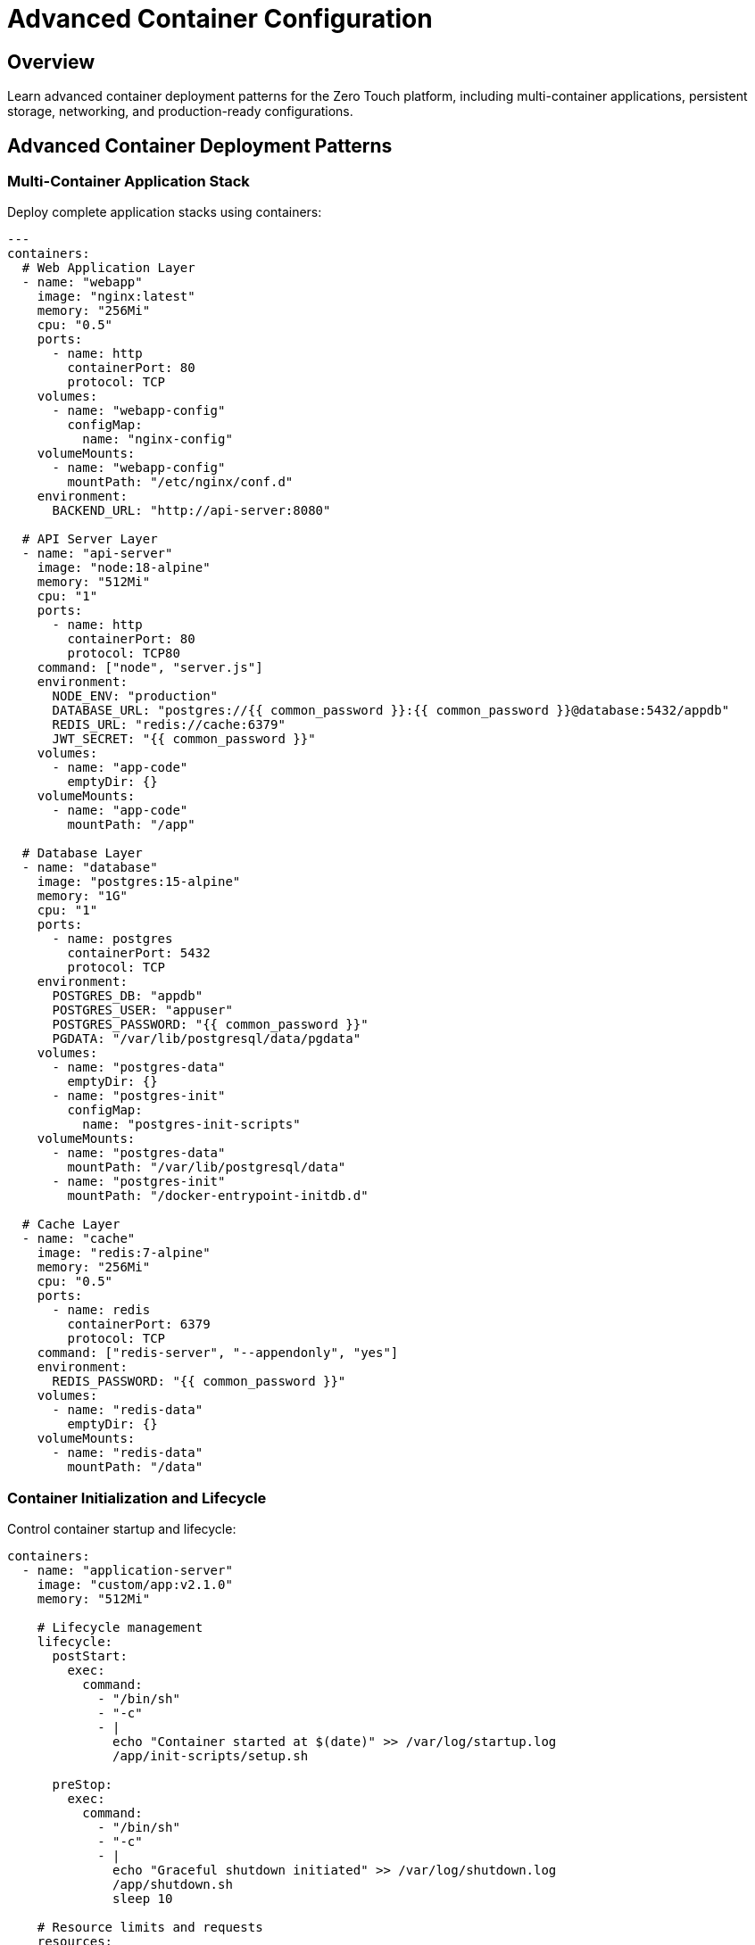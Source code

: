 = Advanced Container Configuration
:estimated-time: 20-25 minutes

== Overview

Learn advanced container deployment patterns for the Zero Touch platform, including multi-container applications, persistent storage, networking, and production-ready configurations.

== Advanced Container Deployment Patterns

=== Multi-Container Application Stack

Deploy complete application stacks using containers:

[source,yaml]
----
---
containers:
  # Web Application Layer
  - name: "webapp"
    image: "nginx:latest"
    memory: "256Mi"
    cpu: "0.5"
    ports:
      - name: http
        containerPort: 80
        protocol: TCP
    volumes:
      - name: "webapp-config"
        configMap:
          name: "nginx-config"
    volumeMounts:
      - name: "webapp-config"
        mountPath: "/etc/nginx/conf.d"
    environment:
      BACKEND_URL: "http://api-server:8080"
      
  # API Server Layer  
  - name: "api-server"
    image: "node:18-alpine"
    memory: "512Mi"
    cpu: "1"
    ports:
      - name: http
        containerPort: 80
        protocol: TCP80
    command: ["node", "server.js"]
    environment:
      NODE_ENV: "production"
      DATABASE_URL: "postgres://{{ common_password }}:{{ common_password }}@database:5432/appdb"
      REDIS_URL: "redis://cache:6379"
      JWT_SECRET: "{{ common_password }}"
    volumes:
      - name: "app-code"
        emptyDir: {}
    volumeMounts:
      - name: "app-code"
        mountPath: "/app"
        
  # Database Layer
  - name: "database"
    image: "postgres:15-alpine"
    memory: "1G"
    cpu: "1"
    ports:
      - name: postgres
        containerPort: 5432
        protocol: TCP
    environment:
      POSTGRES_DB: "appdb"
      POSTGRES_USER: "appuser"  
      POSTGRES_PASSWORD: "{{ common_password }}"
      PGDATA: "/var/lib/postgresql/data/pgdata"
    volumes:
      - name: "postgres-data"
        emptyDir: {}
      - name: "postgres-init"
        configMap:
          name: "postgres-init-scripts"
    volumeMounts:
      - name: "postgres-data"
        mountPath: "/var/lib/postgresql/data"
      - name: "postgres-init"
        mountPath: "/docker-entrypoint-initdb.d"
        
  # Cache Layer
  - name: "cache"
    image: "redis:7-alpine"
    memory: "256Mi"
    cpu: "0.5"
    ports:
      - name: redis
        containerPort: 6379
        protocol: TCP
    command: ["redis-server", "--appendonly", "yes"]
    environment:
      REDIS_PASSWORD: "{{ common_password }}"
    volumes:
      - name: "redis-data"
        emptyDir: {}
    volumeMounts:
      - name: "redis-data"
        mountPath: "/data"
----

=== Container Initialization and Lifecycle

Control container startup and lifecycle:

[source,yaml]
----
containers:
  - name: "application-server"
    image: "custom/app:v2.1.0"
    memory: "512Mi"
    
    # Lifecycle management
    lifecycle:
      postStart:
        exec:
          command: 
            - "/bin/sh"
            - "-c"
            - |
              echo "Container started at $(date)" >> /var/log/startup.log
              /app/init-scripts/setup.sh
              
      preStop:
        exec:
          command:
            - "/bin/sh"
            - "-c" 
            - |
              echo "Graceful shutdown initiated" >> /var/log/shutdown.log
              /app/shutdown.sh
              sleep 10
    
    # Resource limits and requests
    resources:
      requests:
        memory: "256Mi"
        cpu: "250m"
      limits:
        memory: "512Mi"
        cpu: "500m"
        
    # Health checks
    readinessProbe:
      httpGet:
        path: "/health/ready"
        port: 8080
      initialDelaySeconds: 30
      periodSeconds: 10
      
    livenessProbe:
      httpGet:
        path: "/health/live"
        port: 8080
      initialDelaySeconds: 60
      periodSeconds: 30
----

== Container Storage Patterns

=== Persistent Data Storage

Configure persistent storage for stateful containers:

[source,yaml]
----
containers:
  - name: "mysql-database"
    image: "mysql:8.0"
    memory: "1G"
    ports:
      - name: mysql
        containerPort: 3306
        protocol: TCP
    environment:
      MYSQL_ROOT_PASSWORD: "{{ common_password }}"
      MYSQL_DATABASE: "labdb"
      MYSQL_USER: "labuser"
      MYSQL_PASSWORD: "{{ common_password }}"
    
    # Persistent volume configuration
    volumes:
      - name: "mysql-data"
        persistentVolumeClaim:
          claimName: "mysql-pvc"
      - name: "mysql-config"
        configMap:
          name: "mysql-config"
      - name: "mysql-init-scripts"
        configMap:
          name: "mysql-init"
          
    volumeMounts:
      - name: "mysql-data"
        mountPath: "/var/lib/mysql"
      - name: "mysql-config"
        mountPath: "/etc/mysql/conf.d"
        readOnly: true
      - name: "mysql-init-scripts"  
        mountPath: "/docker-entrypoint-initdb.d"
        readOnly: true
----

=== Shared Storage Between Containers

Share data between containers:

[source,yaml]
----
containers:
  # Data processor container
  - name: "data-processor"
    image: "python:3.11-slim"
    command: ["python", "/app/processor.py"]
    volumes:
      - name: "shared-data"
        emptyDir: {}
      - name: "processor-code"
        configMap:
          name: "processor-scripts"
    volumeMounts:
      - name: "shared-data"
        mountPath: "/data"
      - name: "processor-code"
        mountPath: "/app"
        
  # Web server serving processed data
  - name: "data-server"
    image: "nginx:alpine"
    ports:
      - name: http
        containerPort: 80
        protocol: TCP
    volumes:
      - name: "shared-data"
        emptyDir: {}
      - name: "nginx-config"
        configMap:
          name: "nginx-data-config"
    volumeMounts:
      - name: "shared-data"
        mountPath: "/usr/share/nginx/html/data"
        readOnly: true
      - name: "nginx-config"
        mountPath: "/etc/nginx/conf.d"
----

== Container Networking and Service Discovery

=== Inter-Container Communication

Containers automatically get DNS-based service discovery:

[source,yaml]
----
containers:
  # Frontend service
  - name: "frontend"
    image: "react-app:latest"
    ports:
      - name: http
        containerPort: 3000
        protocol: TCP
    environment:
      REACT_APP_API_URL: "http://backend:8080/api"
      REACT_APP_AUTH_URL: "http://auth-service:9000/auth"
      
  # Backend API
  - name: "backend"  
    image: "spring-boot-api:latest"
    ports:
      - name: http
        containerPort: 80
        protocol: TCP80
    environment:
      DATABASE_HOST: "postgres-db"
      DATABASE_PORT: "5432"
      CACHE_HOST: "redis-cache"
      AUTH_SERVICE_URL: "http://auth-service:9000"
      
  # Authentication service
  - name: "auth-service"
    image: "auth-server:latest"
    ports:
      - name: http
        containerPort: 9000
        protocol: TCP
    environment:
      DATABASE_URL: "postgresql://postgres-db:5432/authdb"
      JWT_SECRET: "{{ common_password }}"
----

=== Container Port Management

Advanced port configuration and service exposure:

[source,yaml]
----
containers:
  - name: "multi-service-app"
    image: "custom/multi-service:latest"
    memory: "512Mi"
    
    # Multiple port exposure
    ports:
      - name: http
        containerPort: 80
        protocol: TCP80
        name: "http"
        protocol: "TCP"
      - port: 8443  
        name: "https"
        protocol: "TCP"
      - name: metrics
        containerPort: 9090
        protocol: TCP
        name: "metrics"
        protocol: "TCP"
      - name: postgres
        containerPort: 5432
        protocol: TCP
        name: "database"
        protocol: "TCP"
    
    environment:
      HTTP_PORT: "8080"
      HTTPS_PORT: "8443"
      METRICS_PORT: "9090"
      DB_PORT: "5432"
      TLS_CERT_PATH: "/certs/tls.crt"
      TLS_KEY_PATH: "/certs/tls.key"
      
    volumes:
      - name: "tls-certs"
        secret:
          secretName: "app-tls-certs"
    volumeMounts:
      - name: "tls-certs"
        mountPath: "/certs"
        readOnly: true
----

== Development and Testing Patterns

=== Development Environment Containers

Create development-focused container setups:

[source,yaml]
----
containers:
  # Code server (VS Code in browser)
  - name: "code-server"
    image: "codercom/code-server:latest"
    memory: "2G"
    cpu: "1"
    ports:
      - name: http
        containerPort: 80
        protocol: TCP80
    environment:
      PASSWORD: "{{ common_password }}"
      SUDO_PASSWORD: "{{ common_password }}"
    volumes:
      - name: "workspace"
        emptyDir: {}
      - name: "code-server-config"
        emptyDir: {}
    volumeMounts:
      - name: "workspace"
        mountPath: "/home/coder/workspace"
      - name: "code-server-config"
        mountPath: "/home/coder/.config"
        
  # Development database
  - name: "dev-postgres"
    image: "postgres:15"
    memory: "512Mi"
    ports:
      - name: postgres
        containerPort: 5432
        protocol: TCP
    environment:
      POSTGRES_DB: "devdb"
      POSTGRES_USER: "developer"
      POSTGRES_PASSWORD: "{{ common_password }}"
      POSTGRES_HOST_AUTH_METHOD: "trust"
    volumes:
      - name: "dev-data"
        emptyDir: {}
      - name: "dev-init-scripts"
        configMap:
          name: "dev-db-init"
    volumeMounts:
      - name: "dev-data"
        mountPath: "/var/lib/postgresql/data"
      - name: "dev-init-scripts"
        mountPath: "/docker-entrypoint-initdb.d"
        
  # Testing tools container
  - name: "test-runner"
    image: "cypress/included:latest"
    environment:
      CYPRESS_BASE_URL: "http://frontend:3000"
      CYPRESS_API_URL: "http://backend:8080"
    volumes:
      - name: "test-results"
        emptyDir: {}
      - name: "test-specs"
        configMap:
          name: "cypress-tests"
    volumeMounts:
      - name: "test-results"
        mountPath: "/cypress/results"
      - name: "test-specs" 
        mountPath: "/cypress/integration"
----

== Monitoring and Logging

=== Container Monitoring Stack

Deploy monitoring for your containerized applications:

[source,yaml]
----
containers:
  # Prometheus metrics collector
  - name: "prometheus"
    image: "prom/prometheus:latest"
    memory: "512Mi"
    ports:
      - name: metrics
        containerPort: 9090
        protocol: TCP
    volumes:
      - name: "prometheus-config"
        configMap:
          name: "prometheus-config"
      - name: "prometheus-data"
        emptyDir: {}
    volumeMounts:
      - name: "prometheus-config"
        mountPath: "/etc/prometheus"
      - name: "prometheus-data"
        mountPath: "/prometheus"
        
  # Grafana dashboard
  - name: "grafana"
    image: "grafana/grafana:latest"
    memory: "256Mi"
    ports:
      - name: http
        containerPort: 3000
        protocol: TCP
    environment:
      GF_SECURITY_ADMIN_PASSWORD: "{{ common_password }}"
      GF_USERS_ALLOW_SIGN_UP: "false"
    volumes:
      - name: "grafana-data"
        emptyDir: {}
      - name: "grafana-dashboards"
        configMap:
          name: "grafana-dashboards"
    volumeMounts:
      - name: "grafana-data"
        mountPath: "/var/lib/grafana"
      - name: "grafana-dashboards"
        mountPath: "/etc/grafana/provisioning/dashboards"
        
  # Log aggregator
  - name: "fluentd"
    image: "fluentd/fluentd:latest"
    memory: "256Mi"
    environment:
      FLUENTD_CONF: "fluent.conf"
    volumes:
      - name: "fluentd-config"
        configMap:
          name: "fluentd-config"
      - name: "log-storage"
        emptyDir: {}
    volumeMounts:
      - name: "fluentd-config"
        mountPath: "/fluentd/etc"
      - name: "log-storage"
        mountPath: "/logs"
----

== Security and Best Practices

=== Container Security Configuration

Implement security best practices:

[source,yaml]
----
containers:
  - name: "secure-app"
    image: "alpine/app:latest"
    memory: "256Mi"
    
    # Security context
    securityContext:
      runAsNonRoot: true
      runAsUser: 1000
      runAsGroup: 1000
      readOnlyRootFilesystem: true
      allowPrivilegeEscalation: false
      capabilities:
        drop:
          - ALL
        add:
          - NET_BIND_SERVICE
          
    # Resource limits (security through resource control)
    resources:
      requests:
        memory: "128Mi"
        cpu: "100m" 
      limits:
        memory: "256Mi"
        cpu: "500m"
        
    # Secret management
    environment:
      DATABASE_PASSWORD: "{{ common_password }}"
      API_KEY: "{{ api_secret }}"
      
    volumes:
      - name: "app-secrets"
        secret:
          secretName: "app-credentials"
          defaultMode: 0400
      - name: "tmp-volume"
        emptyDir: {}
      - name: "cache-volume"
        emptyDir: {}
        
    volumeMounts:
      - name: "app-secrets"
        mountPath: "/secrets"
        readOnly: true
      - name: "tmp-volume"
        mountPath: "/tmp"
      - name: "cache-volume" 
        mountPath: "/app/cache"
----

== Container Testing and Validation

Test your container deployments:

[source,bash]
----
# Test container connectivity
curl -f http://webapp/health
nc -zv database 5432
redis-cli -h cache ping

# Check container logs
kubectl logs deployment/webapp
kubectl logs deployment/api-server

# Test application functionality
curl -X POST http://api-server:8080/api/test \
  -H "Content-Type: application/json" \
  -d '{"test": "data"}'

# Verify persistent storage
kubectl exec -it deployment/database -- \
  psql -U appuser -d appdb -c "SELECT NOW();"
----

== Complete Multi-Tier Example

[source,yaml]
----
---
# Complete containerized application
virtualmachines:
  - name: "bastion"
    image: "rhel-9.6"
    cores: 1
    memory: "2G"
    networks:
      - default

containers:
  # Load balancer
  - name: "loadbalancer"
    image: "nginx:alpine"
    ports:
      - name: http
        containerPort: 80
        protocol: TCP
      - port: 443
    volumes:
      - name: "lb-config"
        configMap:
          name: "nginx-lb-config"
    volumeMounts:
      - name: "lb-config"
        mountPath: "/etc/nginx/conf.d"
        
  # Application instances
  - name: "app-1"
    image: "myapp:v1.2.0"
    memory: "512Mi"
    ports:
      - name: http
        containerPort: 80
        protocol: TCP80
    environment:
      DATABASE_URL: "postgres://database:5432/appdb"
      CACHE_URL: "redis://cache:6379"
      
  - name: "app-2" 
    image: "myapp:v1.2.0"
    memory: "512Mi"
    ports:
      - name: http
        containerPort: 80
        protocol: TCP80
    environment:
      DATABASE_URL: "postgres://database:5432/appdb"
      CACHE_URL: "redis://cache:6379"
      
  # Database
  - name: "database"
    image: "postgres:15"
    memory: "1G"
    ports:
      - name: postgres
        containerPort: 5432
        protocol: TCP
    environment:
      POSTGRES_PASSWORD: "{{ common_password }}"
    volumes:
      - name: "db-data"
        emptyDir: {}
    volumeMounts:
      - name: "db-data"
        mountPath: "/var/lib/postgresql/data"
        
  # Cache
  - name: "cache"
    image: "redis:7-alpine" 
    memory: "256Mi"
    ports:
      - name: redis
        containerPort: 6379
        protocol: TCP
----

== Related Documentation

* xref:container-basics.adoc[Container Configuration Basics] - Start here for basic container setup
* xref:vm-basics.adoc[VM Configuration Basics] - Combine VMs with containers
* xref:networking-basics.adoc[Networking Basics] - Container networking fundamentals
* xref:module-2-1-single-vm-setup.adoc[Module 2.1: Single VM Setup] - Hands-on training with containers
